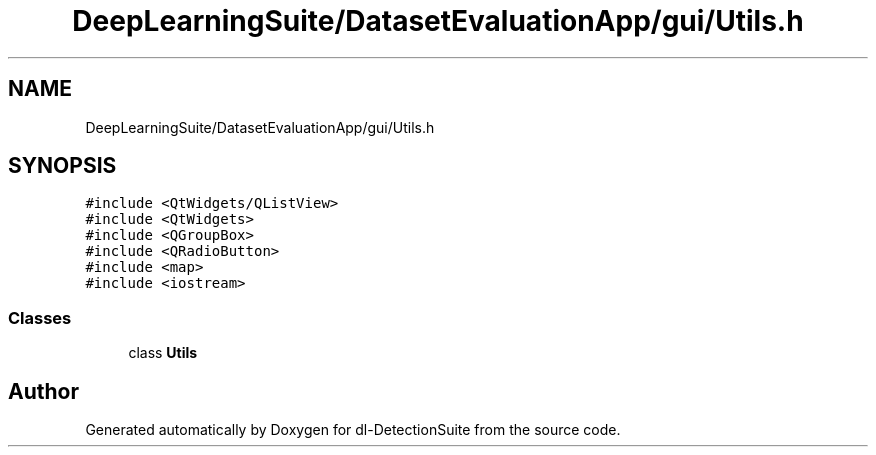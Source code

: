 .TH "DeepLearningSuite/DatasetEvaluationApp/gui/Utils.h" 3 "Sat Dec 15 2018" "Version 1.00" "dl-DetectionSuite" \" -*- nroff -*-
.ad l
.nh
.SH NAME
DeepLearningSuite/DatasetEvaluationApp/gui/Utils.h
.SH SYNOPSIS
.br
.PP
\fC#include <QtWidgets/QListView>\fP
.br
\fC#include <QtWidgets>\fP
.br
\fC#include <QGroupBox>\fP
.br
\fC#include <QRadioButton>\fP
.br
\fC#include <map>\fP
.br
\fC#include <iostream>\fP
.br

.SS "Classes"

.in +1c
.ti -1c
.RI "class \fBUtils\fP"
.br
.in -1c
.SH "Author"
.PP 
Generated automatically by Doxygen for dl-DetectionSuite from the source code\&.
